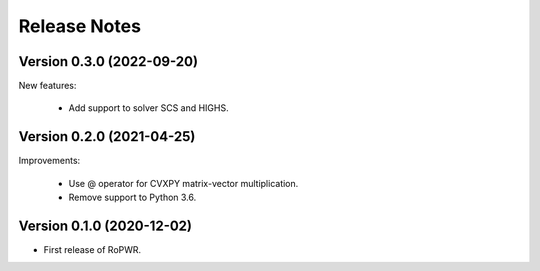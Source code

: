 Release Notes
=============

Version 0.3.0 (2022-09-20)
--------------------------

New features:

   - Add support to solver SCS and HIGHS.


Version 0.2.0 (2021-04-25)
--------------------------

Improvements:

   - Use @ operator for CVXPY matrix-vector multiplication.

   - Remove support to Python 3.6.


Version 0.1.0 (2020-12-02)
--------------------------

* First release of RoPWR.
